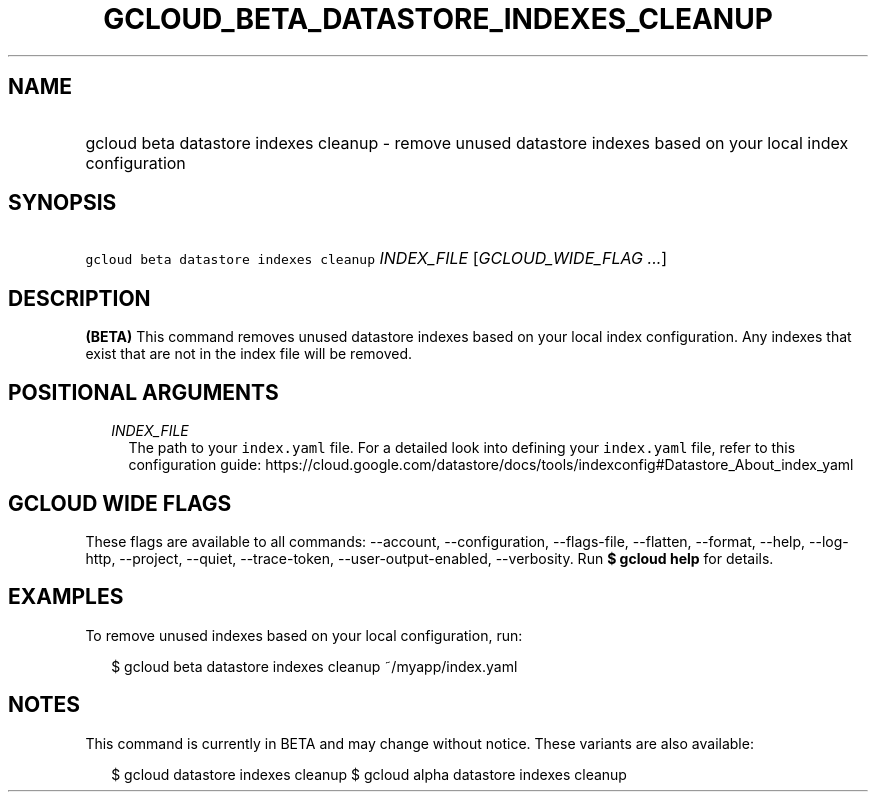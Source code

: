 
.TH "GCLOUD_BETA_DATASTORE_INDEXES_CLEANUP" 1



.SH "NAME"
.HP
gcloud beta datastore indexes cleanup \- remove unused datastore indexes based on your local index configuration



.SH "SYNOPSIS"
.HP
\f5gcloud beta datastore indexes cleanup\fR \fIINDEX_FILE\fR [\fIGCLOUD_WIDE_FLAG\ ...\fR]



.SH "DESCRIPTION"

\fB(BETA)\fR This command removes unused datastore indexes based on your local
index configuration. Any indexes that exist that are not in the index file will
be removed.



.SH "POSITIONAL ARGUMENTS"

.RS 2m
.TP 2m
\fIINDEX_FILE\fR
The path to your \f5index.yaml\fR file. For a detailed look into defining your
\f5index.yaml\fR file, refer to this configuration guide:
https://cloud.google.com/datastore/docs/tools/indexconfig#Datastore_About_index_yaml


.RE
.sp

.SH "GCLOUD WIDE FLAGS"

These flags are available to all commands: \-\-account, \-\-configuration,
\-\-flags\-file, \-\-flatten, \-\-format, \-\-help, \-\-log\-http, \-\-project,
\-\-quiet, \-\-trace\-token, \-\-user\-output\-enabled, \-\-verbosity. Run \fB$
gcloud help\fR for details.



.SH "EXAMPLES"

To remove unused indexes based on your local configuration, run:

.RS 2m
$ gcloud beta datastore indexes cleanup ~/myapp/index.yaml
.RE



.SH "NOTES"

This command is currently in BETA and may change without notice. These variants
are also available:

.RS 2m
$ gcloud datastore indexes cleanup
$ gcloud alpha datastore indexes cleanup
.RE

